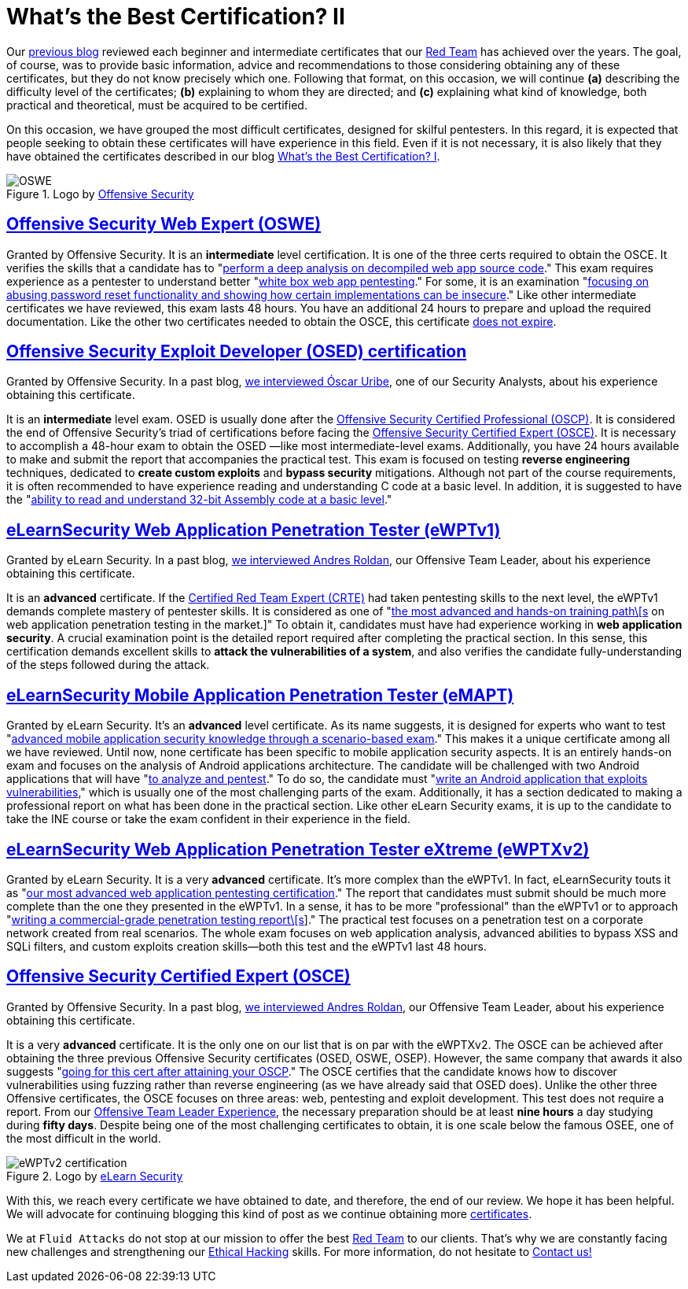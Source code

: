 :page-slug: certificates-comparison-ii/
:page-date: 2021-07-21
:page-subtitle: Brief reviews on advanced cybersecurity certifications, part II
:page-category: opinions
:page-tags: cybersecurity, red-team, interview, training, software, exploit
:page-image: https://res.cloudinary.com/fluid-attacks/image/upload/v1626707288/blog/certificates-comparison-ii/cover-certificates-comparison-ii_clbcrh.webp
:page-alt: Photo by Giammarco Cruz on Unsplash
:page-description: This is the second post reviewing the leading certifications in the red team and ethical hacking fields. Here, we will look at our advanced certificates.
:page-keywords: Security, Exam, Security, Certification, Cybersecurity, Ethical Hacking, Certificate, Pentesting
:page-author: Felipe Zárate
:page-writer: fzarate
:name: Felipe Zárate
:about1: Cybersecurity Editor
:source: https://unsplash.com/photos/zeH-ljawHtg

= What's the Best Certification? II

Our link:../certificates-comparison-i/[previous blog]
reviewed each beginner and intermediate certificates that our
link:../../solutions/red-teaming/[Red Team] has achieved over the years.
The goal, of course, was to provide basic information,
advice and recommendations to those considering obtaining
any of these certificates, but they do not know precisely which one.
Following that format, on this occasion, we will continue *(a)*
describing the difficulty level of the certificates;
*(b)* explaining to whom they are directed; and
*(c)* explaining what kind of knowledge, both practical and theoretical,
must be acquired to be certified.

On this occasion, we have grouped the most difficult certificates,
designed for skilful pentesters.
In this regard, it is expected that people seeking
to obtain these certificates will have experience in this field.
Even if it is not necessary, it is also likely
that they have obtained the certificates described in our blog
link:../certificates-comparison-i/[What’s the Best Certification? I].

.Logo by link:https://www.offensive-security.com/awae-oswe/[Offensive Security]
image::https://res.cloudinary.com/fluid-attacks/image/upload/v1626706833/blog/certificates-comparison-ii/oswe-certification_yjmqrm.webp[OSWE]

== link:https://www.offensive-security.com/awae-oswe/[*Offensive Security Web Expert (OSWE)*]

Granted by Offensive Security.
It is an *intermediate* level certification.
It is one of the three certs required to obtain the OSCE.
It verifies the skills that a candidate has to
"link:https://www.offensive-security.com/awae-oswe/[perform
a deep analysis on decompiled web app source code]."
This exam requires experience as a pentester to understand better
"link:https://www.offensive-security.com/awae-oswe/[white box web
app pentesting]."
For some, it is an examination
"link:https://medium.com/greenwolf-security/an-awae-oswe-review-2020-update-6d6ec7a80c1f[focusing
on abusing password reset functionality and showing
how certain implementations can be insecure]."
Like other intermediate certificates we have reviewed,
this exam lasts 48 hours.
You have an additional 24 hours to prepare and upload
the required documentation.
Like the other two certificates needed
to obtain the OSCE, this certificate
link:https://www.offensive-security.com/offsec/awae-oswe-faq/[does not expire].

== link:https://www.offensive-security.com/exp301-osed/[*Offensive Security Exploit Developer (OSED) certification*]

Granted by Offensive Security.
In a past blog,
link:../osed-certification/[we interviewed Óscar Uribe],
one of our Security Analysts,
about his experience obtaining this certificate.

It is an *intermediate* level exam. OSED is usually done after the
link:https://www.offensive-security.com/pwk-oscp/[Offensive Security Certified Professional (OSCP)].
It is considered the end of Offensive Security's triad of certifications
before facing the
link:https://www.offensive-security.com/ctp-osce/[Offensive Security Certified Expert (OSCE)].
It is necessary to accomplish a 48-hour exam to obtain the OSED
—like most intermediate-level exams.
Additionally, you have 24 hours available to make and submit
the report that accompanies the practical test.
This exam is focused on testing *reverse engineering* techniques,
dedicated to *create custom exploits* and *bypass security* mitigations.
Although not part of the course requirements,
it is often recommended to have experience reading and understanding
C code at a basic level.
In addition, it is suggested to have the
"link:https://spaceraccoon.dev/rop-and-roll-exp-301-offensive-security-exploit-development-osed-review-and[ability
to read and understand 32-bit Assembly code at a basic level]."

== link:https://elearnsecurity.com/product/ewpt-certification/[*eLearnSecurity Web Application Penetration Tester (eWPTv1)*]

Granted by eLearn Security.
In a past blog,
link:../ewptv1-certification/[we interviewed Andres Roldan],
our Offensive Team Leader, about his experience obtaining this certificate.

It is an *advanced* certificate.
If the
link:https://www.pentesteracademy.com/redteamlab[Certified Red Team Expert (CRTE)]
had taken pentesting skills to the next level,
the eWPTv1 demands complete mastery of pentester skills.
It is considered as one of
"link:https://thomfre.dev/elearnsecurity-web-application-pentester[the most
advanced and hands-on training path\[s]
on web application penetration testing in the market.]"
To obtain it, candidates must have had experience working in
*web application security*.
A crucial examination point is the detailed report
required after completing the practical section.
In this sense, this certification demands excellent skills to
*attack the vulnerabilities of a system*,
and also verifies the candidate fully-understanding
of the steps followed during the attack.

== link:https://elearnsecurity.com/product/emapt-certification/[*eLearnSecurity Mobile Application Penetration Tester (eMAPT)*]

Granted by eLearn Security.
It's an *advanced* level certificate. As its name suggests,
it is designed for experts who want to test
"link:https://elearnsecurity.com/product/emapt-certification/[advanced
mobile application security knowledge through a scenario-based exam]."
This makes it a unique certificate among all we have reviewed.
Until now, none certificate has been specific
to mobile application security aspects.
It is an entirely hands-on exam and focuses on
the analysis of Android applications architecture.
The candidate will be challenged with two Android applications
that will have
"link:https://elearnsecurity.com/product/emapt-certification/[to analyze and pentest]."
To do so, the candidate must
"link:https://book.hacktricks.xyz/courses-and-certifications-reviews/ine-courses-and-elearnsecurity-certifications-reviews[write an Android application that exploits vulnerabilities],"
which is usually one of the most challenging parts of the exam.
Additionally, it has a section dedicated to making
a professional report on what has been done in the practical section.
Like other eLearn Security exams,
it is up to the candidate to take the INE course or take
the exam confident in their experience in the field.

== link:https://elearnsecurity.com/product/ewptxv2-certification/[*eLearnSecurity Web Application Penetration Tester eXtreme (eWPTXv2)*]

Granted by eLearn Security.
It is a very *advanced* certificate.
It's more complex than the eWPTv1.
In fact, eLearnSecurity touts it as
"link:https://elearnsecurity.com/product/ewptxv2-certification/[our most advanced web application pentesting certification]."
The report that candidates must submit
should be much more complete than the one they presented in the eWPTv1.
In a sense, it has to be more "professional"
than the eWPTv1 or to approach
"link:https://elearnsecurity.com/product/ewpt-certification/[writing a commercial-grade penetration testing report\[s]]."
The practical test focuses on a penetration test
on a corporate network created from real scenarios.
The whole exam focuses on web application analysis,
advanced abilities to bypass XSS and SQLi filters,
and custom exploits creation skills—both this test
and the eWPTv1 last 48 hours.

== link:https://www.offensive-security.com/ctp-osce/[*Offensive Security Certified Expert (OSCE)*]

Granted by Offensive Security.
In a past blog,
link:../recent-osce/[we interviewed Andres Roldan],
our Offensive Team Leader, about his experience obtaining this certificate.

It is a very *advanced* certificate.
It is the only one on our list that is on par with the eWPTXv2.
The OSCE can be achieved after obtaining the three previous
Offensive Security certificates (OSED, OSWE, OSEP).
However, the same company that awards it also suggests
"link:https://www.offensive-security.com/ctp-osce/[going for this cert after attaining your OSCP]."
The OSCE certifies that the candidate knows how
to discover vulnerabilities using fuzzing rather
than reverse engineering (as we have already said that OSED does).
Unlike the other three Offensive certificates, the OSCE focuses on three areas:
web, pentesting and exploit development.
This test does not require a report. From our
link:../osce-journey/[Offensive Team Leader Experience],
the necessary preparation should be at least *nine hours* a day
studying during *fifty days*.
Despite being one of the most challenging certificates to obtain,
it is one scale below the famous OSEE,
one of the most difficult in the world.

.Logo by link:https://elearnsecurity.com/[eLearn Security]
image::https://res.cloudinary.com/fluid-attacks/image/upload/v1626707285/blog/certificates-comparison-ii/ewptv2-certification-logo_hinjhn.webp[eWPTv2 certification]

With this, we reach every certificate we have obtained to date, and therefore,
the end of our review. We hope it has been helpful.
We will advocate for continuing blogging this kind of post
as we continue obtaining more
link:../../about-us/certifications/[certificates].

We at `Fluid Attacks` do not stop at our mission
to offer the best
link:../../solutions/red-teaming/[Red Team] to our clients.
That's why we are constantly facing new
challenges and strengthening our
link:../../solutions/ethical-hacking/[Ethical Hacking] skills.
For more information, do not
hesitate to link:../../contact-us/[Contact us!]
